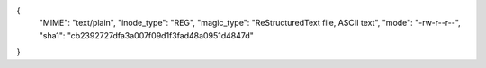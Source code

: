 {
  "MIME": "text/plain",
  "inode_type": "REG",
  "magic_type": "ReStructuredText file, ASCII text",
  "mode": "-rw-r--r--",
  "sha1": "cb2392727dfa3a007f09d1f3fad48a0951d4847d"
}